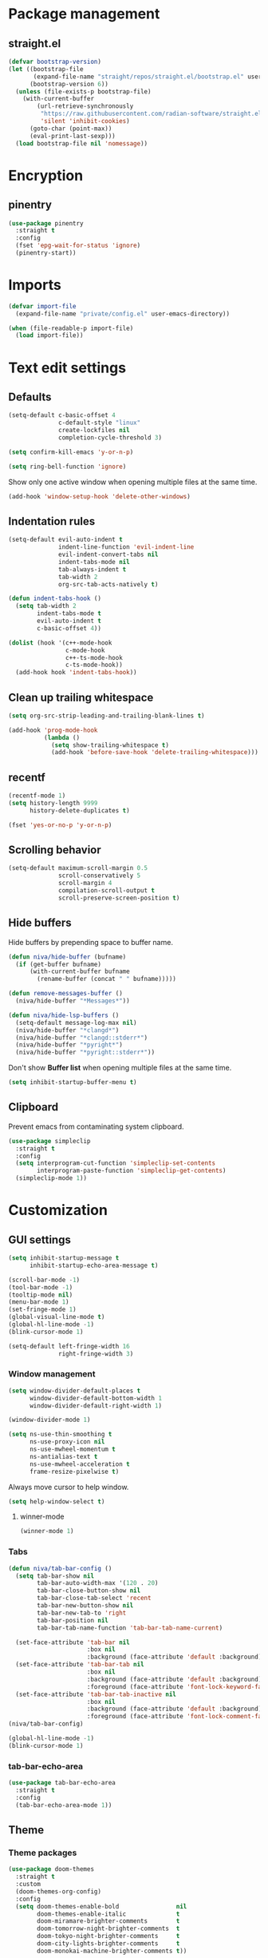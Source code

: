 #+PROPERTY: header-args
#+OPTIONS: toc:2
#+STARTUP: overview

* Package management
** straight.el
#+begin_src emacs-lisp
  (defvar bootstrap-version)
  (let ((bootstrap-file
         (expand-file-name "straight/repos/straight.el/bootstrap.el" user-emacs-directory))
        (bootstrap-version 6))
    (unless (file-exists-p bootstrap-file)
      (with-current-buffer
          (url-retrieve-synchronously
           "https://raw.githubusercontent.com/radian-software/straight.el/develop/install.el"
           'silent 'inhibit-cookies)
        (goto-char (point-max))
        (eval-print-last-sexp)))
    (load bootstrap-file nil 'nomessage))
#+end_src

* Encryption
** pinentry
#+begin_src emacs-lisp
  (use-package pinentry
    :straight t
    :config
    (fset 'epg-wait-for-status 'ignore)
    (pinentry-start))
#+end_src

* Imports
#+begin_src emacs-lisp
  (defvar import-file
    (expand-file-name "private/config.el" user-emacs-directory))

  (when (file-readable-p import-file)
    (load import-file))
#+end_src

* Text edit settings
** Defaults
#+begin_src emacs-lisp
  (setq-default c-basic-offset 4
                c-default-style "linux"
                create-lockfiles nil
                completion-cycle-threshold 3)
#+end_src

#+begin_src emacs-lisp
  (setq confirm-kill-emacs 'y-or-n-p)
#+end_src

#+begin_src emacs-lisp
  (setq ring-bell-function 'ignore)
#+end_src

Show only one active window when opening multiple files at the same time.
#+begin_src emacs-lisp
  (add-hook 'window-setup-hook 'delete-other-windows)
#+end_src

** Indentation rules

#+begin_src emacs-lisp
  (setq-default evil-auto-indent t
                indent-line-function 'evil-indent-line
                evil-indent-convert-tabs nil
                indent-tabs-mode nil
                tab-always-indent t
                tab-width 2
                org-src-tab-acts-natively t)

  (defun indent-tabs-hook ()
    (setq tab-width 2
          indent-tabs-mode t
          evil-auto-indent t
          c-basic-offset 4))

  (dolist (hook '(c++-mode-hook
                  c-mode-hook
                  c++-ts-mode-hook
                  c-ts-mode-hook))
    (add-hook hook 'indent-tabs-hook))
#+end_src

** Clean up trailing whitespace
#+begin_src emacs-lisp
  (setq org-src-strip-leading-and-trailing-blank-lines t)

  (add-hook 'prog-mode-hook
            (lambda ()
              (setq show-trailing-whitespace t)
              (add-hook 'before-save-hook 'delete-trailing-whitespace)))
#+end_src

** recentf
#+begin_src emacs-lisp
  (recentf-mode 1)
  (setq history-length 9999
        history-delete-duplicates t)
#+end_src

#+begin_src emacs-lisp
  (fset 'yes-or-no-p 'y-or-n-p)
#+end_src

** Scrolling behavior
#+begin_src emacs-lisp
  (setq-default maximum-scroll-margin 0.5
                scroll-conservatively 5
                scroll-margin 4
                compilation-scroll-output t
                scroll-preserve-screen-position t)
#+end_src

** Hide buffers

Hide buffers by prepending space to buffer name.
#+begin_src emacs-lisp
  (defun niva/hide-buffer (bufname)
    (if (get-buffer bufname)
        (with-current-buffer bufname
          (rename-buffer (concat " " bufname)))))
#+end_src

#+begin_src emacs-lisp
  (defun remove-messages-buffer ()
    (niva/hide-buffer "*Messages*"))
#+end_src

#+begin_src emacs-lisp
  (defun niva/hide-lsp-buffers ()
    (setq-default message-log-max nil)
    (niva/hide-buffer "*clangd*")
    (niva/hide-buffer "*clangd::stderr*")
    (niva/hide-buffer "*pyright*")
    (niva/hide-buffer "*pyright::stderr*"))
#+end_src

Don't show *Buffer list* when opening multiple files at the same time.
#+begin_src emacs-lisp
  (setq inhibit-startup-buffer-menu t)
#+end_src

** Clipboard
Prevent emacs from contaminating system clipboard.
#+begin_src emacs-lisp
  (use-package simpleclip
    :straight t
    :config
    (setq interprogram-cut-function 'simpleclip-set-contents
          interprogram-paste-function 'simpleclip-get-contents)
    (simpleclip-mode 1))
#+end_src

* Customization
** GUI settings
#+begin_src emacs-lisp
  (setq inhibit-startup-message t
        inhibit-startup-echo-area-message t)

  (scroll-bar-mode -1)
  (tool-bar-mode -1)
  (tooltip-mode nil)
  (menu-bar-mode 1)
  (set-fringe-mode 1)
  (global-visual-line-mode t)
  (global-hl-line-mode -1)
  (blink-cursor-mode 1)

  (setq-default left-fringe-width 16
                right-fringe-width 3)
#+end_src

*** Window management
#+begin_src emacs-lisp
  (setq window-divider-default-places t
        window-divider-default-bottom-width 1
        window-divider-default-right-width 1)

  (window-divider-mode 1)

  (setq ns-use-thin-smoothing t
        ns-use-proxy-icon nil
        ns-use-mwheel-momentum t
        ns-antialias-text t
        ns-use-mwheel-acceleration t
        frame-resize-pixelwise t)
#+end_src

Always move cursor to help window.
#+begin_src emacs-lisp
  (setq help-window-select t)
#+end_src

**** winner-mode
#+begin_src emacs-lisp
  (winner-mode 1)
#+end_src

*** Tabs
#+begin_src emacs-lisp
  (defun niva/tab-bar-config ()
    (setq tab-bar-show nil
          tab-bar-auto-width-max '(120 . 20)
          tab-bar-close-button-show nil
          tab-bar-close-tab-select 'recent
          tab-bar-new-button-show nil
          tab-bar-new-tab-to 'right
          tab-bar-position nil
          tab-bar-tab-name-function 'tab-bar-tab-name-current)

    (set-face-attribute 'tab-bar nil
                        :box nil
                        :background (face-attribute 'default :background))
    (set-face-attribute 'tab-bar-tab nil
                        :box nil
                        :background (face-attribute 'default :background)
                        :foreground (face-attribute 'font-lock-keyword-face :foreground))
    (set-face-attribute 'tab-bar-tab-inactive nil
                        :box nil
                        :background (face-attribute 'default :background)
                        :foreground (face-attribute 'font-lock-comment-face :foreground)))
  (niva/tab-bar-config)

  (global-hl-line-mode -1)
  (blink-cursor-mode 1)
#+end_src

*** tab-bar-echo-area
#+begin_src emacs-lisp
  (use-package tab-bar-echo-area
    :straight t
    :config
    (tab-bar-echo-area-mode 1))
#+end_src

** Theme
*** Theme packages
#+begin_src emacs-lisp
  (use-package doom-themes
    :straight t
    :custom
    (doom-themes-org-config)
    :config
    (setq doom-themes-enable-bold                nil
          doom-themes-enable-italic              t
          doom-miramare-brighter-comments        t
          doom-tomorrow-night-brighter-comments  t
          doom-tokyo-night-brighter-comments     t
          doom-city-lights-brighter-comments     t
          doom-monokai-machine-brighter-comments t))

  (use-package ample-theme     :straight t)
  (use-package cyberpunk-theme :straight t)
  (use-package stimmung-themes :straight t)
#+end_src

*** Modus
#+begin_src emacs-lisp
  (setq modus-themes-bold-constructs nil
        modus-themes-hl-line (quote (accented))
        modus-themes-org-blocks nil
        modus-themes-region '(bg-only)
        modus-themes-tabs-accented t)

  (setq modus-themes-common-palette-overrides
        '((fringe unspecified)
          (border-mode-line-active unspecified)
          (border-mode-line-inactive unspecified)))

  (setq modus-themes-completions '((matches . (background minimal))
                                   (selection . (background minimal))
                                   (popup . (background minimal))))
#+end_src

*** Kaolin
#+begin_src emacs-lisp
  (use-package kaolin-themes
    :straight t
    :config
    (setq kaolin-themes-bold nil
          kaolin-themes-comments-style 'contrast
          kaolin-themes-italic t
          kaolin-themes-underline t
          kaolin-themes-modeline-border nil))
#+end_src
*** Solaire
#+begin_src emacs-lisp
  (use-package solaire-mode
    :straight t
    :config
    (solaire-global-mode +1)
    (solaire-mode-reset))
  (add-hook 'eshell-mode-hook (lambda () (solaire-mode t) (solaire-mode-reset)))
  (add-hook 'gptel-mode-hook (lambda () (solaire-mode t) (solaire-mode-reset)))
  (add-hook 'read-only-mode-hook (lambda () (solaire-mode t) (solaire-mode-reset)))
#+end_src
*** Load theme
#+begin_src emacs-lisp
  (setq custom-safe-themes t)
  (load-theme 'kaolin-blossom t)
  (set-face-attribute 'internal-border nil :background 'unspecified)
  (set-face-attribute 'link nil :foreground 'unspecified)
#+end_src

** Compilaton mode
#+begin_src emacs-lisp
  (use-package xterm-color :straight t)
  (setq compilation-environment '("TERM=xterm-256color"))
  (defun niva/advice-compilation-filter (f proc string)
    (funcall f proc (xterm-color-filter string)))
  (advice-add 'compilation-filter :around #'niva/advice-compilation-filter)
#+end_src

** Mode line
*** Mode line format
#+begin_src emacs-lisp
  (defun is-vc-file ()
    (let ((backend (vc-backend (buffer-file-name))))
      (if backend
          t
        nil)))

  (defun niva/git-state-symbol ()
    (pcase (vc-git-state (buffer-file-name))
      ('ignored ".")
      ('unregistered ".")
      ('removed "-")
      ('edited "*")
      ('added "+")
      ('conflict "‼")
      (_ "")))

  (defvar-local niva--git-mode-line "")
  (make-variable-buffer-local 'niva--git-mode-line)
  (defun niva/update-git-branch-name ()
    (interactive)
    (if vc-mode
        (setq niva--git-mode-line (format " |  %s" (substring vc-mode 5)))
      (setq niva--git-mode-line "")))

  (setq my-git-branch-name-timer (run-with-timer 0 5 'niva/update-git-branch-name))

  (defun niva/git-repository-name ()
    (let ((repository-name (vc-git-repository-url buffer-file-name)))
      (s-replace ".git" "" (s-replace "git@github.com:" "" repository-name))))

  (defun niva/bottom-right-window-p ()
    (let* ((frame (selected-frame))
           (frame-width (frame-width frame))
           (frame-height (frame-height frame)))
      (eq (selected-window)
          (window-at (- frame-width 3) (- frame-height 3)))))

  (defun niva/format-right-mode-line ()
    (propertize
     (format "%s %s %s %s "
             niva--irc-notification
             (if (= niva-elfeed-unread-count 0) ""
               (format "  %-2d" niva-elfeed-unread-count))
             (format-time-string "%R") " ")
     'face 'font-lock-string-face))

  (setq-default mode-line-format
                `((:eval (if (and buffer-file-name (buffer-modified-p)) "*%b" " %b"))
                  (:eval (if vc-mode niva--git-mode-line))
                  " | %l:%c"
                  (:eval (propertize " " 'display (list 'space :align-to (- (window-total-width) (length (niva/format-right-mode-line))))))
                  (:eval (if (niva/bottom-right-window-p) (niva/format-right-mode-line)))))
#+end_src


#+begin_src emacs-lisp
  (setq inhibit-compacting-font-caches t)
#+end_src

** Font
*** Remove font weight
#+begin_src emacs-lisp
  (defun niva/remove-font-weight ()
    (interactive)
    (custom-set-faces
     '(default                           ((t (:background unspecified))))
     '(compilation-error                 ((t (:weight     unspecified))))
     '(bold                              ((t (:weight     unspecified))))
     '(outline-1                         ((t (:weight     unspecified))))
     '(outline-2                         ((t (:weight     unspecified))))
     '(outline-3                         ((t (:weight     unspecified))))
     '(font-lock-comment-face            ((t (:weight     unspecified))))
     '(error nil                         ((t (:weight     unspecified)))))

    (set-face-attribute 'bold               nil :weight 'unspecified)
    (set-face-attribute 'buffer-menu-buffer nil :weight 'unspecified)
    (set-face-attribute 'help-key-binding   nil :weight 'unspecified :family 'unspecified :box 'unspecified :inherit 'default)
    (set-face-attribute 'tooltip            nil :inherit 'default))
  (niva/remove-font-weight)
#+end_src

*** Enable chinese characters

#+begin_src emacs-lisp
  ;; (use-package cnfonts
  ;;   :straight t
  ;;   :config
  ;;   (setq cnfonts-use-face-font-rescale t
  ;;         cnfonts-default-fontsize 16)
  ;;   (cnfonts-mode 1))
#+end_src

** Ligatures
#+begin_src emacs-lisp
  (use-package ligature
    :straight t
    :config
    (global-ligature-mode t)
    (ligature-set-ligatures 'prog-mode '("==" "!=" "<-" "<--" "->" "-->")))
#+end_src

* Controls
** Evil mode
*** evil-mode
#+begin_src emacs-lisp
  (use-package evil
    :straight t
    :init
    (setq evil-want-integration t
          evil-want-keybinding nil
          evil-vsplit-window-right t
          evil-split-window-below t
          evil-want-C-u-scroll t
          evil-undo-system 'undo-redo
          evil-scroll-count 8)
    (evil-mode))

  (with-eval-after-load 'evil-maps
    (define-key evil-motion-state-map (kbd "RET") nil))
#+end_src

*** general
#+begin_src emacs-lisp
  (use-package general
    :straight t
    :config (general-evil-setup t))
#+end_src

*** Evil collection
#+begin_src emacs-lisp
  (use-package evil-collection
    :after evil
    :straight t
    :config
    (evil-collection-init))
#+end_src

*** savehist
#+begin_src emacs-lisp
  (use-package savehist
    :straight t
    :init
    (savehist-mode))
#+end_src

** Window management
*** transpose-frame
#+begin_src emacs-lisp
  (use-package transpose-frame :straight t)
#+end_src
** Keybindings

#+begin_src emacs-lisp
  (use-package bind-key
    :straight t)
#+end_src

#+begin_src emacs-lisp
  (setq mac-escape-modifier nil
        mac-option-modifier nil
        mac-right-command-modifier 'meta
        mac-pass-command-to-system t)
#+end_src

#+begin_src emacs-lisp
  (global-set-key (kbd "C-j") nil)
  (global-set-key (kbd "C-k") nil)
#+end_src

#+begin_src emacs-lisp
  (global-set-key                   (kbd "€")       (kbd "$"))
  (global-set-key                   (kbd "<f13>")   'evil-invert-char)
  (define-key evil-insert-state-map (kbd "C-c C-e") 'comment-line)
  (define-key evil-visual-state-map (kbd "C-c C-e") 'comment-line)

  (define-key evil-normal-state-map (kbd "U")       'evil-redo)

  (define-key evil-normal-state-map (kbd "C-a C-x") 'kill-this-buffer)
  (define-key help-mode-map         (kbd "C-a C-x") 'evil-delete-buffer)
  (define-key evil-normal-state-map (kbd "C-w C-x") 'delete-window)
  (define-key evil-normal-state-map (kbd "s-e")     'eshell)
  (define-key evil-normal-state-map (kbd "M-e")     'eshell)
  (define-key evil-normal-state-map (kbd "B V")     'org-babel-mark-block)
  (define-key evil-normal-state-map (kbd "SPC e b") 'org-babel-execute-src-block-maybe)

  (define-key evil-normal-state-map (kbd "C-b n")   'evil-next-buffer)
  (define-key evil-normal-state-map (kbd "C-b p")   'evil-previous-buffer)
  (define-key evil-normal-state-map (kbd "C-b C-b") 'evil-switch-to-windows-last-buffer)
#+end_src

#+begin_src emacs-lisp
  (define-key evil-normal-state-map (kbd "C-w n")     'tab-next)
  (define-key evil-normal-state-map (kbd "C-w c")     'tab-new)
  (define-key evil-normal-state-map (kbd "C-<tab>")   'tab-next)
  (define-key evil-normal-state-map (kbd "C-S-<tab>") 'tab-previous)
#+end_src


#+begin_src emacs-lisp
  (global-set-key (kbd "s-q")        'save-buffers-kill-terminal)
  (global-set-key (kbd "s-<return>") 'toggle-frame-fullscreen)
  (global-set-key (kbd "s-t")        'tab-new)
  (global-set-key (kbd "s-w")        'tab-close)
  (global-set-key (kbd "s-z")        nil)
#+end_src

*** Window management
#+begin_src emacs-lisp
  (define-key evil-normal-state-map (kbd "C-w -")   'evil-window-split)
  (define-key evil-normal-state-map (kbd "C-w |")   'evil-window-vsplit)
  (define-key evil-normal-state-map (kbd "C-w _")   'evil-window-vsplit)
  (define-key evil-normal-state-map (kbd "C-w S--") 'evil-window-vsplit)
  (define-key evil-normal-state-map (kbd "C-w SPC") 'transpose-frame)

  (define-key evil-normal-state-map (kbd "C-w H") 'buf-move-left)
  (define-key evil-normal-state-map (kbd "C-w J") 'buf-move-down)
  (define-key evil-normal-state-map (kbd "C-w K") 'buf-move-up)
  (define-key evil-normal-state-map (kbd "C-w L") 'buf-move-right)

  (define-key evil-normal-state-map (kbd "M-<") 'ns-next-frame)
  (define-key evil-normal-state-map (kbd "M->") 'ns-prev-frame)
  (define-key evil-normal-state-map (kbd "s-<") 'ns-next-frame)
  (define-key evil-normal-state-map (kbd "s->") 'ns-prev-frame)
#+end_src

**** Move to next frame if windmove fails

#+begin_src emacs-lisp
  (define-key evil-normal-state-map (kbd "C-w h") (lambda() (interactive)
                                                    (condition-case nil
                                                        (windmove-left)
                                                      (error (ns-next-frame)))))

  (define-key evil-normal-state-map (kbd "C-w l") (lambda() (interactive)
                                                    (condition-case nil
                                                        (windmove-right)
                                                      (error (ns-prev-frame)))))
#+end_src
** which-key

#+begin_src emacs-lisp
  (use-package which-key
    :straight t
    :config
    (setq which-key-popup-type 'minibuffer)
    (which-key-mode))

  (nvmap :keymaps 'override :prefix "SPC"
    "SPC"   '(execute-extended-command       :which-key "M-x")
    "B"     '(project-switch-to-buffer       :which-key "Switch buffer")
    "b"     '(ido-switch-buffer              :which-key "Switch buffer")
    "c C"   '(recompile                      :which-key "Recompile")
    "c a"   '(eglot-code-actions             :which-key "eglot-code-actions")
    "c c"   '(projectile-compile-project     :which-key "Compile project")
    "c t"   '(projectile-test-project        :which-key "Test project")
    "p d"   '(projectile-dired               :which-key "projectile-dired")
    "d d"   '(dired                          :which-key "dired")
    "d l"   '(devdocs-lookup                 :which-key "devdocs-lookup")
    "d u"   '(magit-diff-unstaged            :which-key "magit-diff-unstaged")
    "e r"   '(eval-region                    :which-key "eval-region")
    "e i"   '(eglot-inlay-hints-mode         :which-key "eglot-inlay-hints-mode")
    "h p"   '(projectile-find-other-file     :which-key "projectile-find-other-file")
    "m *"   '(org-ctrl-c-star                :which-key "Org-ctrl-c-star")
    "m +"   '(org-ctrl-c-minus               :which-key "Org-ctrl-c-minus")
    "m ."   '(counsel-org-goto               :which-key "Counsel org goto")
    "m B"   '(org-babel-tangle               :which-key "Org babel tangle")
    "m I"   '(org-toggle-inline-images       :which-key "Org toggle inline imager")
    "m T"   '(org-todo-list                  :which-key "Org todo list")
    "m e"   '(org-export-dispatch            :which-key "Org export dispatch")
    "m f"   '(org-footnote-new               :which-key "Org footnote new")
    "m h"   '(org-toggle-heading             :which-key "Org toggle heading")
    "m i"   '(org-toggle-item                :which-key "Org toggle item")
    "m n"   '(org-store-link                 :which-key "Org store link")
    "m o"   '(org-set-property               :which-key "Org set property")
    "m t"   '(org-todo                       :which-key "Org todo")
    "m x"   '(org-toggle-checkbox            :which-key "Org toggle checkbox")
    "n c"   '(org-roam-dailies-capture-today :which-key "Capture today's daily note")
    "n N"   '(org-roam-dailies-find-today    :which-key "Open today's daily note")
    "n n"   '(org-roam-node-find             :which-key "Find Org-roam node")
    "n i"   '(org-roam-node-insert           :which-key "Insert Org-roam node")
    "n u"   '(org-roam-ui-open               :which-key "Open Org-roam UI")
    "o a"   '(org-agenda                     :which-key "Org agenda")
    "o h"   '(consult-org-heading            :which-key "consult-org-heading")
    "p e"   '(projectile-recentf             :which-key "projectile-recentf")
    "r o"   '(read-only-mode                 :which-key "read-only-mode")
    "s h"   '(git-gutter:stage-hunk          :which-key "git-gutter:stage-hunk")
    "t t"   '(toggle-truncate-lines          :which-key "Toggle truncate lines")
    "w U"   '(winner-redo                    :which-key "winner-redo")
    "w u"   '(winner-undo                    :which-key "winner-undo")

    "elf"   '(elfeed                         :which-key "elfeed")
    "eww"   '(eww                            :which-key "eww")
    "gpt"   '(gptel                          :which-key "gptel")
    "rec"   '(recentf-open                   :which-key "devdocs-lookup")
    "rip"   '(consult-ripgrep                :which-key "consult-ripgrep")
    "cir"   '(circe                          :which-key "circe")
    "ir"    '(niva/switch-irc-buffers        :which-key "niva/switch-irc-buffers")
    "scr"   '(scratch-buffer                 :which-key "scratch-buffer")

    "time"  '((lambda () (interactive) (message (format-time-string "%H:%M | %a %d %b | v%W")))       :which-key "Display current time")
    "conf"  '((lambda () (interactive) (find-file "~/.config/emacs/config.org"))                      :which-key "Open config.org")
    "vconf" '((lambda () (interactive) (split-window-right) (find-file "~/.config/emacs/config.org")) :which-key "Open config.org")
    "sconf" '((lambda () (interactive) (split-window-below) (find-file "~/.config/emacs/config.org")) :which-key "Open config.org"))
#+end_src

** m-x

#+begin_src emacs-lisp
  (use-package smex
    :straight t)
  (smex-initialize)
#+end_src

** Vertico
#+begin_src emacs-lisp
  (use-package vertico
    :straight t
    :config
    (setq vertico-count 10
          vertico-resize t)
    :custom (vertico-cycle t))

  (use-package vertico-multiform
    :straight nil
    :load-path "straight/repos/vertico/extensions"
    :after vertico
    :config
    (setq vertico-sort-function #'vertico-sort-history-alpha
          vertico-multiform-commands
          '((consult-theme (vertico-sort-function . vertico-sort-alpha))
            (consult-grep (vertico-count . 20))
            (consult-ripgrep (vertico-posframe-poshandler . posframe-poshandler-frame-bottom-center) (vertico-count . 20))))

    (vertico-mode)
    (vertico-multiform-mode))

  (use-package vertico-mouse
    :straight nil
    :load-path "straight/repos/vertico/extensions"
    :after vertico
    :hook
    (vertico-mode . vertico-mouse-mode))
#+end_src

** Consult
#+begin_src emacs-lisp
  (use-package consult
    :straight t
    :config
    (consult-customize
     consult-theme
     :preview-key '("M-." "C-SPC"
                    :debounce 0.2 any))
    (setq consult-ripgrep-args "rg \
              --null \
              --line-buffered \
              --color=never \
              --max-columns=1000 \
              --path-separator / \
              --smart-case \
              --no-heading \
              --with-filename \
              --line-number \
              --hidden \
              --follow \
              --glob \"!.git/*\" ."))
#+end_src

** Marginalia
#+begin_src emacs-lisp
  (use-package marginalia
    :straight t
    :init
    (marginalia-mode))
#+end_src

** Yasnippet
#+begin_src emacs-lisp
  (use-package yasnippet
    :straight   t
    :commands (yas-recompile-all yas-reload-all yas-minor-mode)

    :hook
    (c++-ts-mode . yas-minor-mode)
    (c++-mode . yas-minor-mode)
    (c-mode . yas-minor-mode)
    (c-ts-mode . yas-minor-mode)
    :config
    (setq yas-snippet-dirs
          `(,(concat user-emacs-directory (file-name-as-directory "snippets")))))

  (use-package yasnippet-snippets
    :straight t
    :after yasnippet)
#+end_src
** Corfu
#+begin_src emacs-lisp
  (use-package corfu
    :straight (corfu :repo "minad/corfu" :branch "main" :files (:defaults "extensions/*.el"))
    :custom
    (corfu-cycle t)
    (corfu-auto t)
    (corfu-quit-no-match 'separator)
    (corfu-preselect 'valid)

    (corfu-echo-documentation t)
    (corfu-auto-delay 0.2)
    (corfu-auto-prefix 1)

    :hook ((prog-mode . corfu-mode))
    :init
    (corfu-popupinfo-mode t)

    :config
    (setq corfu-popupinfo-delay '(0.5 . 0.2)))

  (add-hook 'eshell-mode-hook (lambda () (setq-local corfu-auto nil) (corfu-mode)))
  (add-hook 'org-mode-hook (lambda () (corfu-mode)))

  (defun corfu-send-shell (&rest _)
    "Send completion candidate when inside comint/eshell."
    (cond
     ((and (derived-mode-p 'eshell-mode) (fboundp 'eshell-send-input))
      (eshell-send-input))
     ((and (derived-mode-p 'comint-mode)  (fboundp 'comint-send-input))
      (comint-send-input))))

  (use-package orderless
    :straight t
    :init
    (setq completion-styles '(orderless basic)
          completion-category-defaults nil
          completion-category-overrides '((file (styles . (partial-completion))))))

  (use-package cape
    :straight t
    :config
    (add-to-list 'completion-at-point-functions #'cape-dabbrev)
    (add-to-list 'completion-at-point-functions #'cape-file)
    (add-to-list 'completion-at-point-functions #'cape-elisp-block)
    (add-to-list 'completion-at-point-functions #'cape-keyword))
#+end_src

** buffer-move
#+begin_src emacs-lisp
  (use-package buffer-move
    :straight t)
#+end_src

** Hydra
#+begin_src emacs-lisp
  (use-package hydra
    :straight t
    :config
    (setq hydra-is-helpful nil)
    (defhydra hydra-win-resize (evil-normal-state-map "C-w")
      "Resize window"
      ("C-j" (lambda () (interactive) (evil-window-decrease-height 4)))
      ("C-k" (lambda () (interactive) (evil-window-increase-height 4)))
      ("C-h" (lambda () (interactive) (evil-window-decrease-width 8)))
      ("C-l" (lambda () (interactive) (evil-window-increase-width 8))))

    (defhydra hydra-flymake-error (evil-normal-state-map "SPC fm")
      "Flymake go to error"
      ("n"   flymake-goto-next-error)
      ("N" flymake-goto-prev-error)))
#+end_src

* File management
** Dired
#+begin_src emacs-lisp
  (use-package dired+
    :straight t
    :config
    (setq dired-hide-details-mode nil))
#+end_src
*** dired-preview
#+begin_src emacs-lisp
  (use-package dired-preview :straight t)
#+end_src

** Projectile
#+begin_src emacs-lisp
  (use-package projectile
    :straight t
    :init
    (setq projectile-enable-caching t)
    :bind
    (:map projectile-mode-map
          ("s-p" . projectile-command-map)
          ("C-c p" . projectile-command-map))
    :config
    (add-to-list 'projectile-globally-ignored-directories ".cache")
    (add-to-list 'projectile-globally-ignored-directories ".DS_Store")
    (add-to-list 'projectile-globally-ignored-directories ".vscode")
    (add-to-list 'projectile-globally-ignored-directories "BUILD")
    (projectile-mode +1)
    (setq projectile-globally-ignored-file-suffixes '(".elc" ".pyc" ".o" ".swp" ".so" ".a" ".d" ".ld")
          projectile-globally-ignored-files '("TAGS" "tags" ".DS_Store" ".cache")
          projectile-ignored-projects `("~/.pyenv/")
          projectile-mode-line-function #'(lambda () (format " [%s]" (projectile-project-name)))
          projectile-enable-caching t
          projectile-indexing-method 'native
          projectile-file-exists-remote-cache-expire nil)

    (define-key projectile-mode-map (kbd "C-c p") 'projectile-command-map)

    (projectile-register-project-type 'has-command-at-point '(".mbed")
                                      :compile "build-target" :src-dir "src/"))
#+end_src

** File-related keybindings
#+begin_src emacs-lisp
  (nvmap :states '(normal visual) :keymaps 'override :prefix "SPC"
    "."     '(lambda ()
               (interactive)
               (setq-local tmpdir default-directory)
               (cd "~")
               (call-interactively 'find-file)
               (cd tmpdir)
               :which-key "find ~/file")
    "f f"   '(find-file :which-key "Find file")
    "p f"   '(projectile-find-file :which-key "projectile-find-file")
    "p i"   '(projectile-invalidate-cache :which-key "projectile-invalidate-cache")
    "p p"   '(projectile-switch-project :which-key "projectile-switch-project")
    "f r"   '(counsel-recentf :which-key "Recent files")
    "f s"   '(save-buffer :which-key "Save file")
    "f u"   '(sudo-edit-find-file :which-key "Sudo find file")
    "f y"   '(dt/show-and-copy-buffer-path :which-key "Yank file path")
    "f C"   '(copy-file :which-key "Copy file")
    "f D"   '(delete-file :which-key "Delete file")
    "f R"   '(rename-file :which-key "Rename file")
    "f S"   '(write-file :which-key "Save file as...")
    "f U"   '(sudo-edit :which-key "Sudo edit file"))
#+end_src

** Emacs system-files
*** Backup files
#+begin_src emacs-lisp
  (setq backup-directory-alist `(("." . "/tmp/backups/")))
  (make-directory "/tmp/auto-saves/" t)
#+end_src

*** Auto-save files
#+begin_src emacs-lisp
  (setq auto-save-list-file-prefix "/tmp/auto-saves/sessions/"
        auto-save-file-name-transforms `((".*" ,"/tmp/auto-saves/" t)))

  (add-hook 'kill-emacs-hook
            (lambda ()
              (dolist (file (directory-files temporary-file-directory t "\\`auto-save-file-name-p\\'"))
                (delete-file file))))
#+end_src

*** Lock files
#+begin_src emacs-lisp
  (setq create-lockfiles nil)
#+end_src

** Other
#+begin_src emacs-lisp
  (global-auto-revert-mode t)
  (setq vc-follow-symlinks t)
#+end_src

* Performance
** Native compilation
#+begin_src emacs-lisp
  (setq warning-minimum-level :error)
#+end_src
** GCMH
#+begin_src emacs-lisp
  (use-package gcmh
    :straight t
    :demand
    :custom
    (gcmh-idle-delay 100)
    (gcmh-high-cons-threshold 104857600)
    :config
    (gcmh-mode +1))
#+end_src

#+begin_src emacs-lisp
  (defun niva/garbage-collect ()
    (interactive)
    (message (cl-loop for (type size used free) in (garbage-collect)
                      for used = (* used size)
                      for free = (* (or free 0) size)
                      for total = (file-size-human-readable (+ used free))
                      for used = (file-size-human-readable used)
                      for free = (file-size-human-readable free)
                      concat (format "%s: %s + %s = %s\n" type used free total))))
#+end_src
** Profiling
#+begin_src emacs-lisp
  (use-package esup
    :straight t)
#+end_src

** Byte-compile config on save
#+begin_src emacs-lisp
  (defun niva/compile-config ()
    (interactive)
    (when (and (buffer-file-name)
               (string= (file-name-nondirectory (buffer-file-name)) "config.org"))
      (org-babel-tangle-file
       (expand-file-name "config.org" user-emacs-directory)
       (expand-file-name "config.el" user-emacs-directory) "emacs-lisp")

      (byte-compile-file (expand-file-name "config.el" user-emacs-directory))))

  (add-hook 'after-save-hook 'niva/compile-config)
#+end_src
* Development
** Elisp

#+begin_src emacs-lisp
  (defun niva/format-all-elisp-code-blocks ()
    (interactive)
    (setq-local indent-tabs-mode nil)
    (save-excursion
      (let ((message-log-max nil)
            (inhibit-message t)
            (inhibit-redisplay t))

        (org-element-map (org-element-parse-buffer) 'src-block
          (lambda (src-block)
            (when (string= "emacs-lisp" (org-element-property :language src-block))
              (let* ((begin (org-element-property :begin src-block))
                     (end (org-element-property :end src-block)))
                (indent-region begin end nil)
                (untabify begin end)
                (replace-regexp-in-region "\n\n*#\\+end_src" "\n#+end_src" begin end)
                (replace-regexp-in-region "#\\+begin_src emacs-lisp\n\n*" "#+begin_src emacs-lisp\n" begin end)
                (replace-regexp-in-region "\n *#\\+end_src"   "\n#+end_src" begin end)
                (replace-regexp-in-region "\n *#\\+begin_src" "\n#+begin_src" begin end)))))))
    (font-lock-fontify-block))
  (add-hook 'before-save-hook 'niva/format-all-elisp-code-blocks)
#+end_src

#+begin_src emacs-lisp
  (setq cc-other-file-alist '(("\\.cc\\'" (".hh" ".h"))
                              ("\\.hh\\'" (".cc" ".C" ".CC" ".cxx" ".cpp" ".c++"))
                              ("\\.c\\'" (".h"))
                              ("\\.m\\'" (".h"))
                              ("\\.h\\'" (".c" ".cc" ".C" ".CC" ".cxx" ".cpp" ".c++" ".m"))
                              ("\\.C\\'" (".H" ".hh" ".h"))
                              ("\\.H\\'" (".C" ".CC"))
                              ("\\.CC\\'" (".HH" ".H" ".hh" ".h"))
                              ("\\.HH\\'" (".CC"))
                              ("\\.c\\+\\+\\'" (".h++" ".hh" ".h"))
                              ("\\.h\\+\\+\\'" (".c++"))
                              ("\\.cpp\\'" (".hpp" ".hh" ".h"))
                              ("\\.tpp\\'" (".hpp" ".hh" ".h"))
                              ("\\.hpp\\'" (".cpp" ".tpp"))
                              ("\\.cxx\\'" (".hxx" ".hh" ".h"))
                              ("\\.hxx\\'" (".cxx"))))
#+end_src
** Python

#+begin_src emacs-lisp
  (use-package yapfify
    :straight t
    :hook ((python-mode python-ts-mode) . yapf-mode)
    :config
    (defun python-save-hooks ()
      (add-hook 'before-save-hook #'yapfify-buffer))

    (add-hook 'python-mode-hook      #'python-save-hooks)
    (add-hook 'python-ts-mode-hook   #'python-save-hooks))
#+end_src
** Language server
*** Eglot
#+begin_src emacs-lisp
  (use-package eglot
    :straight t
    :config
    (add-to-list 'eglot-server-programs '((python-mode python-ts-mode) . ("pyright-langserver" "--stdio")))
    (add-to-list 'eglot-server-programs '((c-mode c++-mode c++-ts-mode) . ("clangd"
                                                                           "--query-driver=/Applications/ARM/**/*"
                                                                           "--clang-tidy"
                                                                           "--completion-style=detailed"
                                                                           "--pch-storage=memory"
                                                                           "--header-insertion=never"
                                                                           "-background-index-priority=background"
                                                                           "-j=8"
                                                                           "--log=error"
                                                                           "--function-arg-placeholders"))))

  (dolist (hook '(c-mode-hook c++-mode-hook c-ts-mode-hook c++-ts-mode-hook python-mode-hook python-ts-mode-hook))
    (add-hook hook 'eglot-ensure))

  (setq eldoc-idle-delay 0.25)
  (setq eldoc-echo-area-use-multiline-p t)
  (setq eglot-events-buffer-size 0)

  (set-face-attribute 'eglot-inlay-hint-face nil :height 0.8 :slant 'italic)

  (with-eval-after-load 'eglot
    (add-hook 'eglot-managed-mode-hook
              (lambda ()
                (setq eldoc-documentation-functions
                      (cons #'flymake-eldoc-function
                            (remove #'flymake-eldoc-function eldoc-documentation-functions)))
                (setq eldoc-documentation-strategy #'eldoc-documentation-compose))))
#+end_src

**** Format on save
#+begin_src emacs-lisp
  (defun eglot-c-save-hooks ()
    (add-hook 'before-save-hook #'eglot-format-buffer))

  (add-hook 'c-mode-hook      #'eglot-c-save-hooks)
  (add-hook 'c-ts-mode-hook   #'eglot-c-save-hooks)
  (add-hook 'c++-mode-hook    #'eglot-c-save-hooks)
  (add-hook 'c++-ts-mode-hook #'eglot-c-save-hooks)
#+end_src

**** Flymake

#+begin_src emacs-lisp
  (use-package flymake
    :straight t
    :config
    (setq flymake-start-on-save-buffer t
          flymake-no-changes-timeout 1
          flymake-fringe-indicator-position 'right-fringe
          flymake-mode-line-lighter ""))
#+end_src
** Tree-sitter
*** treesit
#+begin_src emacs-lisp
  (use-package treesit
    :straight (:type built-in)
    :config
    (setq treesit-font-lock-level 2
          c-ts-mode-indent-offset 2
          treesit-language-source-alist '((bash         "https://github.com/tree-sitter/tree-sitter-bash")
                                          (c            "https://github.com/tree-sitter/tree-sitter-c")
                                          (cpp          "https://github.com/tree-sitter/tree-sitter-cpp")
                                          (cmake        "https://github.com/uyha/tree-sitter-cmake")
                                          (js           "https://github.com/tree-sitter/tree-sitter-javascript")
                                          (json         "https://github.com/tree-sitter/tree-sitter-json")
                                          (python       "https://github.com/tree-sitter/tree-sitter-python")
                                          (tsx          "https://github.com/tree-sitter/tree-sitter-typescript")
                                          (typescript   "https://github.com/tree-sitter/tree-sitter-typescript")
                                          (yaml         "https://github.com/ikatyang/tree-sitter-yaml")))

    (dolist (pair '(("\\.sh\\'"           . bash-ts-mode)
                    ("\\.c\\'"            . c-ts-mode)
                    ("\\.h\\'"            . c-ts-mode)
                    ("\\.cpp\\'"          . c++-ts-mode)
                    ("\\.hpp\\'"          . c++-ts-mode)
                    ("\\.tpp\\'"          . c++-ts-mode)
                    ("\\.java\\'"         . java-ts-mode)
                    ("\\.js\\'"           . js-ts-mode)
                    ("\\.json\\'"         . json-ts-mode)
                    ("\\.ts\\'"           . typescript-ts-mode)
                    ("\\.tsx\\'"          . tsx-ts-mode)
                    ("\\.css\\'"          . css-ts-mode)
                    ("\\.py\\'"           . python-ts-mode)
                    ("\\.yaml\\'"         . yaml-ts-mode)
                    ("\\.clangd\\'"       . yaml-ts-mode)
                    ("\\.yml\\'"          . yaml-ts-mode)
                    ("\\.clang-format\\'" . yaml-ts-mode)
                    ("\\.clang-tidy\\'"   . yaml-ts-mode)))
      (push pair auto-mode-alist)))
#+end_src

** Version control
*** Git gutter
**** git-gutter-fringe
#+begin_src emacs-lisp
  (use-package git-gutter-fringe
    :straight t
    :config
    (setq git-gutter:update-timer 1)

    (if (string-match-p "modus" (prin1-to-string custom-enabled-themes))
        (progn (set-face-attribute 'git-gutter-fr:added    nil :foreground (face-attribute 'modus-themes-fg-green-intense :foreground) :background 'unspecified)
               (set-face-attribute 'git-gutter-fr:modified nil :foreground (face-attribute 'modus-themes-fg-blue          :foreground) :background 'unspecified)
               (set-face-attribute 'git-gutter-fr:deleted  nil :foreground (face-attribute 'modus-themes-fg-red-intense   :foreground) :background 'unspecified))
#+end_src

***** Graphics
#+begin_src emacs-lisp
  (fringe-helper-define 'git-gutter-fr:added nil
    ".X.."
    "X..X"
    "..X."
    ".X.."
    "X..X"
    "..X."
    ".X.."
    "X..X"
    "..X."
    ".X.."
    "X..X"
    "..X."
    ".X.."
    "X..X"
    "..X."
    ".X.."
    "X..X"
    "..X."
    ".X.."
    "X..X"
    "..X."
    ".X.."
    "X..X"
    "..X."
    ".X..")

  (fringe-helper-define 'git-gutter-fr:deleted nil
    ".X.."
    "X..X"
    "..X."
    ".X.."
    "X..X"
    "..X."
    ".X.."
    "X..X"
    "..X."
    ".X.."
    "X..X"
    "..X."
    ".X.."
    "X..X"
    "..X."
    ".X.."
    "X..X"
    "..X."
    ".X.."
    "X..X"
    "..X."
    ".X.."
    "X..X"
    "..X."
    ".X..")

  (fringe-helper-define 'git-gutter-fr:modified nil
    ".X.."
    "X..X"
    "..X."
    ".X.."
    "X..X"
    "..X."
    ".X.."
    "X..X"
    "..X."
    ".X.."
    "X..X"
    "..X."
    ".X.."
    "X..X"
    "..X."
    ".X.."
    "X..X"
    "..X."
    ".X.."
    "X..X"
    "..X."
    ".X.."
    "X..X"
    "..X."
    ".X..")

  (global-git-gutter-mode 1)))
#+end_src

*** magit
#+begin_src emacs-lisp
  (use-package magit
    :straight t
    :config
    (setq ediff-split-window-function 'split-window-horizontally
          ediff-window-setup-function 'ediff-setup-windows-plain)

    (defun disable-y-or-n-p (orig-fun &rest args)
      (cl-letf (((symbol-function 'y-or-n-p) (lambda (prompt) t)))
        (apply orig-fun args)))

    (advice-add 'ediff-quit :around #'disable-y-or-n-p)

    (add-to-list 'magit-no-confirm 'discard))
#+end_src
** Documentation
*** devdocs
#+begin_src emacs-lisp
  (use-package devdocs
    :straight t
    :init
    (defvar lps/devdocs-alist
      '((python-mode-hook     . "python~3.11")
        (c-mode-hook          . "c")
        (c++-mode-hook        . "cpp")
        (org-mode-hook        . "elisp")
        (elisp-mode-hook      . "elisp")
        (emacs-lisp-mode-hook . "elisp")
        (sh-mode-hook         . "bash")))

    (setq devdocs-window-select t
          shr-max-image-proportion 0.4)

    (dolist (pair lps/devdocs-alist)
      (let ((hook (car pair))
            (doc (cdr pair)))
        (add-hook hook `(lambda () (setq-local devdocs-current-docs (list ,doc))))))

    (define-key evil-normal-state-map (kbd "SPC g d")
                (lambda ()
                  (interactive)
                  (devdocs-lookup nil (thing-at-point 'symbol t)))))
#+end_src

* Terminal
** eshell
#+begin_src emacs-lisp
  (use-package eshell
    :straight t
    :defines eshell-prompt-function
    :config
    (add-hook 'eshell-mode-hook
              (lambda ()
                (define-key eshell-hist-mode-map (kbd "C-c C-l") nil)
                (define-key eshell-hist-mode-map (kbd "M-s")     nil)
                (define-key eshell-mode-map      (kbd "C-a")     'eshell-bol)
                (define-key eshell-mode-map      (kbd "C-l")     'eshell/clear)
                (define-key eshell-mode-map      (kbd "C-r")     'eshell-isearch-backward)
                (define-key eshell-mode-map      (kbd "C-u")     'eshell-kill-input)))

    (setq eshell-ask-to-save-history 'always
          eshell-banner-message
          '(format "%s %s\n"
                   (propertize (format " %s " (string-trim (buffer-name)))
                               'face 'mode-line-highlight)
                   (propertize (current-time-string)
                               'face 'font-lock-keyword-face))
          eshell-cmpl-cycle-completions t
          eshell-cmpl-ignore-case t
          eshell-destroy-buffer-when-process-dies nil
          eshell-error-if-no-glob t
          eshell-glob-case-insensitive t
          eshell-hist-ignoredups t
          eshell-input-filter (lambda (input) (not (string-match-p "\\`\\s-+" input)))
          eshell-kill-processes-on-exit t
          eshell-scroll-to-bottom-on-input 'all
          eshell-scroll-to-bottom-on-output nil))
#+end_src

*** eshell-syntax-highlighting
#+begin_src emacs-lisp
  (use-package eshell-syntax-highlighting
    :straight t
    :hook (eshell-mode . eshell-syntax-highlighting-mode))
#+end_src

*** Kill buffer on quit
#+begin_src emacs-lisp
  (defun niva/term-handle-exit (&optional process-name msg)
    (kill-buffer (current-buffer)))

  (advice-add 'term-handle-exit :after 'niva/term-handle-exit)
#+end_src

*** Log coloring
#+begin_src emacs-lisp
  (defun niva/font-lock-comment-annotations ()
    (interactive)
    (font-lock-add-keywords
     nil
     '(("\\<\\(.*ERR.*\\)"     1 'compilation-error   t)
       ("\\<\\(.*INFO.*\\)"    1 'compilation-info    t)
       ("\\<\\(.*DEBUG.*\\)"   1 'compilation-info    t)
       ("\\<\\(.*WARN.*\\)"    1 'compilation-warning t)
       ("\\<\\(.*DEBUG: --- CMD: POLL(60) REPLY: ISTATR(49) ---.*\\)" 1 'completions-common-part t)
       ("\\<\\(.*DEBUG: --- CMD: OUT(68) REPLY: ACK(40) ---.*\\)"     1 'completions-common-part t))))

  (add-hook 'eshell-mode-hook 'font-lock-comment-annotations)
#+end_src

*** Alias
#+begin_src emacs-lisp
  (defalias 'ff    "for i in ${eshell-flatten-list $*} {find-file $i}")
  (defalias 'emacs "ff")
  (defalias 'fo    "find-file-other-window $1")
  (defalias 'ts    "ts '[%Y-%m-%d %H:%M:%S]'")
#+end_src

* Org
** olivetti
#+begin_src emacs-lisp
  (use-package olivetti
    :straight t
    :config
    (add-hook 'olivetti-mode-hook
              (lambda ()
                (setq olivetti-body-width 100
                      olivetti-minimum-body-width 100))))
#+end_src

** org
#+begin_src emacs-lisp
  (use-package org
    :straight t
    :config
    (setq org-hide-emphasis-markers t
          org-fontify-quote-and-verse-blocks t
          ;; org-startup-indented t
          org-return-follows-link t
          org-pretty-entities t
          org-ellipsis "…"))
#+end_src

** org-modern
#+begin_src disabled
  (use-package org-modern
    :straight t
    :after org
    :config

    (defun niva/setup-org-modern ()
      (set-face-background 'fringe (face-attribute 'default :background))

      (setq org-auto-align-tags nil
            org-tags-column 0
            org-catch-invisible-edits 'show-and-error
            org-special-ctrl-a/e t
            org-insert-heading-respect-content t
            org-hide-emphasis-markers t
            org-pretty-entities t
            org-modern-block-fringe 8
            org-ellipsis "…"
            org-modern-star '("*"))

      (org-modern-mode))

    (add-hook 'org-mode-hook #'niva/setup-org-modern))
#+end_src

#+begin_src disabled
  (setf (cdr (assoc 'file org-link-frame-setup)) 'find-file)

  ;; Custom faces for fancy org files
  (defface niva-org-level-1 '((t :inherit 'outline-1 :weight light :height 1.40)) nil :group nil)
  (defface niva-org-level-2 '((t :inherit 'outline-2 :weight light :height 1.20)) nil :group nil)
  (defface niva-org-level-3 '((t :inherit 'outline-3 :weight light :height 1.15)) nil :group nil)
  (defface niva-org-level-4 '((t :inherit 'outline-4 :weight light :height 1.13)) nil :group nil)
  (defface niva-org-level-5 '((t :inherit 'outline-5 :weight light :height 1.12)) nil :group nil)
  (defface niva-org-level-6 '((t :inherit 'outline-6 :weight light :height 1.1))  nil :group nil)
  (defface niva-org-level-7 '((t :inherit 'outline-7 :weight light :height 1.1))  nil :group nil)
  (defface niva-org-level-8 '((t :inherit 'outline-8 :weight light :height 1.1))  nil :group nil))

  (use-package org-superstar
    :straight t)

  (defun niva/org-remove-stars ()
    (font-lock-add-keywords
     nil
     '(("^\\*+ "
        (0
         (prog1 nil
           (put-text-property (match-beginning 0) (match-end 0)
                              'invisible t)))))))

  (defun niva/org-mode-setup ()
    (unless (string= (buffer-name) "config.org")
      (let ((variable-pitch-font "Helvetica")
            (variable-pitch-height 140)
            (fixed-pitch-font "Ubuntu Mono")
            (fixed-pitch-height 130)
            (org-hide-leading-stars t)
            (evil-auto-indent nil))

        ;; (niva/org-remove-stars)

        (setq-local org-level-faces '(niva-org-level-1
                                      niva-org-level-2
                                      niva-org-level-3
                                      niva-org-level-4
                                      niva-org-level-5
                                      niva-org-level-6
                                      niva-org-level-7
                                      niva-org-level-8))

        (set-face-attribute 'variable-pitch nil :family variable-pitch-font :height variable-pitch-height)
        (set-face-attribute 'fixed-pitch    nil :family fixed-pitch-font    :height fixed-pitch-height)

        (set-face-attribute 'org-block      nil :inherit 'fixed-pitch)
        (set-face-attribute 'org-table      nil :inherit 'fixed-pitch)
        (set-face-attribute 'org-code       nil :inherit 'fixed-pitch)
        (set-face-attribute 'org-block      nil :inherit 'fixed-pitch)

        (setq-local visual-fill-column-width 80
                    visual-fill-column-center-text t)
        ;; (olivetti-mode 1)
        ;; (org-indent-mode 1)
        (variable-pitch-mode 1)
        (visual-fill-column-mode)
        (auto-fill-mode 0)
        (visual-line-mode 1))))
#+end_src

Only use variable-pitch if explicitly called.

#+begin_src emacs-lisp
  (defun niva/variable-pitch-on ()
    (interactive)
    (set-face-attribute 'variable-pitch nil :font "CMU Serif 14" :height 1.4 :inherit 'default))
#+end_src

** org-tempo
#+begin_src emacs-lisp
  (require 'org-tempo)
  (add-to-list 'org-modules 'org-tempo)
  (dolist (pair '(("sh"   . "src sh")
                  ("el"   . "src emacs-lisp")
                  ("sc"   . "src scheme")
                  ("ts"   . "src typescript")
                  ("py"   . "src python")
                  ("go"   . "src go")
                  ("yaml" . "src yaml")
                  ("json" . "src json")
                  ("cpp"  . "src cpp")))
    (add-to-list 'org-structure-template-alist pair))
#+end_src


** org code blocks
#+begin_src emacs-lisp
  (defun narrow-to-region-indirect (start end)
    "Restrict editing in this buffer to the current region, indirectly."
    (interactive "r")
    (deactivate-mark)
    (let ((buf (clone-indirect-buffer nil nil)))
      (with-current-buffer buf
        (narrow-to-region start end))
      (switch-to-buffer buf)))
#+end_src

#+begin_src emacs-lisp
  ;; Disable < matching with (
  (modify-syntax-entry ?< ".")
  (modify-syntax-entry ?> ".")
#+end_src

** org-roam
#+begin_src emacs-lisp
  (use-package org-roam
    :straight t
    :config
    (when (fboundp 'niva/setup-org-roam)
      (niva/setup-org-roam))
    (org-roam-db-autosync-enable))

  (defun my/org-roam-open-link ()
    (interactive)
    (if (and (eq major-mode 'org-mode) (string-match-p org-link-any-re (thing-at-point 'line)))
        (call-interactively #'org-roam-node-find)
      (evil-ret)))

  (evil-define-key 'normal org-mode-map (kbd "RET") #'my/org-roam-open-link)
#+end_src

*** websocket

#+begin_src emacs-lisp
  (use-package websocket
    :straight t
    :after org-roam)
#+end_src

*** org-roam-ui
#+begin_src emacs-lisp
  (use-package org-roam-ui
    :straight t
    :after org-roam
    ;; :hook (after-init . org-roam-ui-mode)
    :config
    (setq org-roam-ui-sync-theme t
          org-roam-ui-follow t
          org-roam-ui-open-on-start nil
          org-roam-ui-update-on-save t))
#+end_src

*** logseq
#+begin_src emacs-lisp
  ;; (use-package org-roam-logseq
  ;;   :straight (:host github :repo "idanov/org-roam-logseq.el"))

  ;; (setq org-roam-dailies-directory "journals/"
  ;;       org-roam-file-exclude-regexp "\\.st[^/]*\\|logseq/.*$")

  ;; (setq org-roam-capture-templates '(("d" "default"
  ;;                                     plain
  ;;                                     "%?"
  ;;                                     :target (file+head "pages/${slug}.org" "#+title: ${title}\n")
  ;;                                     :unnarrowed t)))

  ;; (setq org-roam-dailies-capture-templates '(("d" "default"
  ;;                                             entry
  ;;                                             "* %?"
  ;;                                             :target (file+head "%<%Y_%m_%d>.org" "#+title: %<%Y-%m-%d>\n"))))
#+end_src

** visual-fill-column
#+begin_src emacs-lisp
  (use-package visual-fill-column
    :straight t)
#+end_src
* Web
** shr
#+begin_src emacs-lisp
  (use-package shr
    :straight t
    :config
    (setq shr-use-fonts nil
          shr-width 75)

    (defun niva/create-image-content (spec size content-type flags)
      (let ((data (if (consp spec)
                      (car spec)
                    spec)))
        (cond
         ((eq size 'original)
          (create-image data nil t :ascent 100 :format content-type))
         ((eq content-type 'image/svg+xml)
          (create-image data 'svg t :ascent 100))
         (t
          (ignore-errors
            (shr-rescale-image data content-type
                               (plist-get flags :width)
                               (plist-get flags :height)))))))

    (defun niva/handle-image-params (image alt start size)
      (let* ((image-pixel-cons (image-size image t))
             (image-pixel-width (car image-pixel-cons))
             (image-pixel-height (cdr image-pixel-cons))
             (image-scroll-rows (round (/ image-pixel-height (default-font-height)))))
        (when (and (> (current-column) 0) (> image-pixel-width 400))
          (insert "\n"))
        (insert-sliced-image image (or alt "*") nil image-scroll-rows 1)
        (put-text-property start (point) 'image-size size)
        (when (and shr-image-animate
                   (cond ((fboundp 'image-multi-frame-p)
                          (cdr (image-multi-frame-p image)))
                         ((fboundp 'image-animated-p)
                          (image-animated-p image))))
          (image-animate image nil 60))
        image))

    (defun niva/shr-put-image (spec alt &optional flags)
      (if (display-graphic-p)
          (let* ((size (cdr (assq 'size flags)))
                 (content-type (and (consp spec)
                                    (cadr spec)))
                 (start (point))
                 (image (niva/create-image-content spec size content-type flags)))
            (if image
                (niva/handle-image-params image alt start size)))
        (insert (or alt ""))))


    (defun niva/shr-remove-underline-from-images (dom &optional url)
      (let ((start (point)))
        (shr-tag-img dom url)
        (put-text-property start (point) 'face '(:underline nil))))

    (setq shr-external-rendering-functions '((img . niva/shr-remove-underline-from-images))
          shr-put-image-function #'niva/shr-put-image))

  (setq image-transform-fit-width 500)
#+end_src

** eww

#+begin_src emacs-lisp
  (setq-default browse-url-browser-function 'eww-browse-url
                shr-use-fonts nil
                shr-use-colors t
                eww-search-prefix "https://html.duckduckgo.com/html?q=")

  (dolist (face '(shr-h1
                  shr-text
                  shr-code
                  variable-pitch-text
                  gnus-header
                  info-title-1
                  info-title-2
                  info-title-3
                  info-title-4
                  help-for-help-header
                  ;; variable-pitch
                  ;; variable-pitch-text
                  read-multiple-choice-face
                  help-key-binding
                  ;; fixed-pitch
                  ;; fixed-pitch-serif
                  info-menu-header))
    (ignore-errors
      (set-face-attribute face nil
                          :height 'unspecified
                          :inherit 'default
                          :family 'unspecified
                          :weight 'unspecified)))
#+end_src

#+begin_src emacs-lisp
  (defun niva/eww-toggle-images ()
    (interactive)
    (setq-local shr-inhibit-images (not shr-inhibit-images))
    (eww-reload))
#+end_src

** webkit
#+begin_src emacs-lisp
  (setq browse-url-browser-function (lambda (url session)
                                      (other-window 1)
                                      (xwidget-webkit-browse-url url)))
#+end_src
** elfeed

#+begin_src emacs-lisp
  (if niva/elfeed-enabled
      (progn
#+end_src

*** elfeed
#+begin_src emacs-lisp
  (use-package elfeed
    :straight t
    :hook (elfeed-search-mode . elfeed-update)
    :config
    (setq elfeed-search-filter "+unread"
          elfeed-show-truncate-long-urls nil))
  ;; elfeed-show-entry-switch #'niva/elfeed-split))

  (defun elfeed-olivetti (buff)
    (switch-to-buffer buff)
    (olivetti-mode)
    (elfeed-show-refresh))
  (setq elfeed-show-entry-switch 'elfeed-olivetti)

  (defun niva/clear-elfeed ()
    (interactive)
    (setq elfeed-db-directory (expand-file-name "~/.elfeed"))
    (delete-directory elfeed-db-directory t)
    (message "Elfeed database cleared. Restart Elfeed to initialize a new database."))
  (niva/clear-elfeed)

  (defun niva/elfeed-update-loop ()
    (interactive)
    (message "Updating elfeed")
    (elfeed-update))
#+end_src

*** elfeed-protocol
#+begin_src emacs-lisp
  (use-package elfeed-protocol
    :straight t
    :after elfeed
    :config
    (setq elfeed-use-curl t
          elfeed-sort-order 'descending
          elfeed-protocol-enabled-protocols '(fever)
          elfeed-protocol-fever-update-unread-only nil
          elfeed-protocol-fever-maxsize 150
          elfeed-protocol-fever-fetch-category-as-tag t
          elfeed-protocol-feeds (list (list niva/elfeed-fever-url
                                            :api-url niva/elfeed-api-url
                                            :password (niva/lookup-password :host "fever")))))

  (defun niva/elfeed-refresh ()
    (interactive)
    (mark-whole-buffer)
    (cl-loop for entry in (elfeed-search-selected)
             do (elfeed-untag-1 entry 'unread))
    (elfeed-search-update--force)
    (message niva/elfeed-fever-url)
    (elfeed-protocol-fever-reinit niva/elfeed-api-url))
#+end_src

#+begin_src emacs-lisp
  (elfeed-protocol-enable)

  (evil-define-key 'normal elfeed-show-mode-map "I" #'niva/elfeed-toggle-images)
  (define-key elfeed-search-mode-map (kbd "I") #'niva/elfeed-toggle-images)
  (evil-define-key 'normal elfeed-search-mode-map "r" 'elfeed-update)
#+end_src

*** Count unreads
#+begin_src emacs-lisp
  (setq-default niva-elfeed-unread-count 0)
  (defun niva/elfeed-update-unread-count ()
    (interactive)
    (setq niva-elfeed-unread-count
          (cl-loop for entry in elfeed-search-entries
                   count (memq 'unread (elfeed-entry-tags entry)))))

  (add-hook 'elfeed-db-update-hook 'niva/elfeed-update-unread-count)
  (add-hook 'elfeed-search-update-hook 'niva/elfeed-update-unread-count)
#+end_src

*** Window handling
#+begin_src emacs-lisp
  ;; (defun elfeed-entry-buffer ()
  ;;   (get-buffer-create "*elfeed-entry*"))
#+end_src

#+begin_src emacs-lisp
  ;; (defun niva/elfeed-split (buff)
  ;;   (interactive)
  ;;   (let ((w (split-window-below)))
  ;;     (select-window w))
  ;;   (switch-to-buffer buff)
  ;;   (olivetti-mode))
#+end_src

#+begin_src emacs-lisp
  ;; (defun elfeed-kill-buffer ()
  ;;   (interactive)
  ;;   (let* ((buff (get-buffer "*elfeed-entry*"))
  ;;          (window (get-buffer-window buff)))
  ;;     (kill-buffer buff)
  ;;     (delete-window window)))
#+end_src

#+begin_src emacs-lisp
  ;; (defun elfeed-search-quit-window ()
  ;;   (interactive)
  ;;   (elfeed-db-save)
  ;;   (elfeed-kill-buffer)
  ;;   (quit-window))
  ))
#+end_src

*** Customization
#+begin_src emacs-lisp
  (defun elfeed-search-format-date (date)
    (let* ((current-date (format-time-string "%Y%m%d"))
           (current-year (format-time-string "%Y"))
           (yesterday    (format-time-string "%Y%m%d" (time-subtract (current-time) (days-to-time 1))))
           (date-str     (format-time-string "%Y%m%d" (seconds-to-time date)))
           (date-year    (format-time-string "%Y" (seconds-to-time date)))
           (format-string (cond
                           ((string= current-date date-str) "      Today %H:%M")
                           ((string= yesterday date-str) "  Yesterday %H:%M")
                           ((string= current-year date-year) " %a %d %b %H:%M")
                           (t "  %a %d %b %Y"))))

      (format-time-string format-string (seconds-to-time date))))
#+end_src

#+begin_src emacs-lisp
  (setq widest-tag 0)
  (setq widest-feed-title 0)
  (defun niva/elfeed-search-print-entry (entry)
    (let* ((feed (elfeed-entry-feed entry))
           (feed-title (when feed (or (elfeed-meta feed :title) (elfeed-feed-title feed))))
           (star (if (member "star" (mapcar #'symbol-name (elfeed-entry-tags entry))) "*" " "))
           (tags (delete "unread" (delete "star" (mapcar #'symbol-name (elfeed-entry-tags entry)))))
           (tags-str "%s")
           (date (elfeed-search-format-date (elfeed-entry-date entry)))
           (title (or (elfeed-meta entry :title) (elfeed-entry-title entry) ""))
           (title-faces (elfeed-search--faces (elfeed-entry-tags entry)))
           (title-width (- (window-width) 10 elfeed-search-trailing-width))
           (title-column (elfeed-format-column
                          title (elfeed-clamp
                                 (- elfeed-search-title-min-width 20)
                                 (- title-width 20)
                                 (- elfeed-search-title-max-width 20))
                          :left))
           (formatted-date (propertize date 'face 'elfeed-search-title-face))
           (formatted-star (propertize star 'face 'elfeed-search-tag-face))
           (formatted-tags (and tags (propertize (format tags-str (mapconcat 'identity tags " ")) 'face 'elfeed-search-tag-face)))
           (formatted-feed-title (and feed-title (propertize (format "%s" feed-title) 'face 'elfeed-search-feed-face)))
           (formatted-title (propertize (format "%s " title-column) 'face title-faces 'kbd-help title)))

      (if (< widest-tag (string-width formatted-tags))
          (setq widest-tag (string-width formatted-tags)))

      (if (< widest-feed-title (string-width formatted-feed-title))
          (setq widest-feed-title (string-width formatted-feed-title)))

      (setq tag-padding (format "%%-%ds" widest-tag))
      (setq feed-padding (format "%%-%ds" widest-feed-title))

      (mapc #'insert (list formatted-date " " formatted-star " " (format tag-padding formatted-tags) " " (format feed-padding formatted-feed-title) " " formatted-title))))

  (setq elfeed-search-title-min-width 30
        elfeed-search-title-max-width 120
        elfeed-search-print-entry-function #'niva/elfeed-search-print-entry)
#+end_src

#+begin_src emacs-lisp
  (defun niva/elfeed-sort-by-tags-and-feed (a b)
    (let* ((a-title (format "%s" (elfeed-entry-feed a)))
           (b-title (format "%s" (elfeed-entry-feed b)))
           (a-tags (format "%s" (elfeed-entry-tags a)))
           (b-tags (format "%s" (elfeed-entry-tags b))))
      (if (and (string= a-tags b-tags) (string= a-title b-title))
          (< (elfeed-entry-date b) (elfeed-entry-date a))
        (if (string= a-tags b-tags)
            (string> a-title b-title)
          (string< a-tags b-tags)))))

  (setf elfeed-search-sort-function #'niva/elfeed-sort-by-tags-and-feed)
#+end_src

*** Graphics handling
#+begin_src emacs-lisp
  (defun niva/elfeed-toggle-images ()
    (interactive)
    (setq-local shr-inhibit-images (not shr-inhibit-images))
    (elfeed-show-refresh))
#+end_src


#+begin_src emacs-lisp
  (defun niva/insert-indented-image (spec alt &optional flags)
    (insert "\n        ")
    (shr-put-image spec alt flags)
    (insert "\n\n"))
#+end_src

** irc
*** circe
#+begin_src emacs-lisp
  (use-package circe
    :straight t
    :config
    (setq lui-fill-column                     80
          lui-time-stamp-position             'right
          lui-time-stamp-only-when-changed-p  t
          lui-time-stamp-format               "[%H:%M]"
          lui-fill-type                       "                "
          circe-reduce-lurker-spam            t
          circe-server-buffer-name            "{network}"
          circe-server-max-reconnect-attempts 2
          circe-default-nick                  "niklas"
          circe-default-realname              "niklas"
          circe-format-server-topic           "{new-topic}"
          circe-format-say                    "{nick:-16s}{body}"
          circe-format-self-say               circe-format-say
          circe-default-part-message          nil
          circe-default-quit-message          nil
          circe-chat-buffer-name              " irc://{target}"
          circe-network-defaults              nil
          lui-logging-file-format             "{buffer}/%Y-%m-%d.txt")

    (enable-lui-logging-globally)
    (enable-lui-track)
    (niva/setup-irc-config)
    (enable-circe-color-nicks)

    (add-hook 'circe-channel-mode-hook 'read-only-mode)
    (circe-set-display-handler "353" 'circe-display-ignore)
    (circe-set-display-handler "366" 'circe-display-ignore)

    (setq lui-time-stamp-position 'right-margin
          lui-fill-type nil)

    (defun my-lui-setup ()
      (setq fringes-outside-margins t
            right-margin-width 7
            word-wrap t;
            wrap-prefix "              ")
      (setf (cdr (assoc 'continuation fringe-indicator-alist)) nil)
      (add-hook 'lui-mode-hook 'my-lui-setup)))
#+end_src

*** IRC notifications
#+begin_src emacs-lisp
  (with-eval-after-load 'circe
    (defvar niva--irc-notification "")

    (defun niva/irc-log-face (target)
      (setq-local niva--irc-log-face
                  (if (string-prefix-p "#yos" target)
                      'font-lock-type-face
                    'font-lock-string-face)))

    (defvar niva--irc-busy nil)
    (defun niva/privmsg (nick userhost _command target text)
      (niva/log-to-buffer " irc://history" target nick text)
      (unless niva--irc-busy
        (setq niva--irc-busy t)
        (setq niva--irc-notification (substring (format "%s@%s: \"%s\"" nick target text) 0 20))
        (run-with-timer 3 nil (lambda ()
                                (setq niva--irc-notification "")
                                (force-mode-line-update t)
                                (setq niva--irc-busy nil)))))

    (advice-add 'circe-display-PRIVMSG :after #'niva/privmsg)

    (defun niva/remove-irc-notification-if-read (orig-func buffer-or-name &rest args)
      (let ((buf (get-buffer buffer-or-name)))
        (when (and buf (with-current-buffer buf (derived-mode-p 'circe-channel-mode)))
          (setq niva--irc-notification ""))
        (apply orig-func buffer-or-name args))))
#+end_src

*** IRC log window
#+begin_src emacs-lisp
  (defun niva/log-to-buffer (buffer nick target text)
    (setq my-buffer (get-buffer-create buffer))
    (with-current-buffer my-buffer
      (funcall 'niva/irc-log-mode)
      (setq buffer-read-only nil)
      (goto-char (point-max))
      (insert (format "%s %s %s %s\n"
                      (propertize (format-time-string "[%H:%M]") 'face 'font-lock-comment-face)
                      (propertize target 'face (niva/irc-log-face target))
                      (propertize (format "%s" nick) 'face 'circe-highlight-nick-face)
                      text))
      (goto-char (point-max)))
    (setq buffer-read-only t))
#+end_src

#+begin_src emacs-lisp
  (define-derived-mode niva/irc-log-mode prog-mode ()
    (setq window-point-insertion-type t)
    (solaire-mode 1)
    (read-only-mode t))
#+end_src

*** List IRC buffers
#+begin_src emacs-lisp
  (defvar niva--switch-irc-buffers-times 0)
  (defun niva/switch-irc-buffers ()
    (interactive)
    (let ((original-buffer (current-buffer)))
      (let ((irc-buffers (seq-filter (lambda (buf)
                                       (string-prefix-p " irc://" (buffer-name buf)))
                                     (buffer-list))))
        (if irc-buffers
            (switch-to-buffer (completing-read "Switch to buffer: " (mapcar 'buffer-name irc-buffers)))
          (progn
            (if (= 0 niva--switch-irc-buffers-times)
                (progn
                  (setq niva--switch-irc-buffers-times 1)
                  (message "Starting Circe...")
                  (circe "znc")
                  (switch-to-buffer original-buffer)
                  (sit-for 3)
                  (niva/switch-irc-buffers))
              (message "Circe timed out.")))))))
#+end_src
* AI
** gptel
#+begin_src emacs-lisp
  (use-package gptel
    :straight (gptel
               :host github
               :repo "karthink/gptel")
    :config
    (setq-default gptel-default-mode #'org-mode
                  gptel-max-tokens 200
                  gptel-prompt-prefix-alist '((org-mode . ""))
                  gptel-stream t
                  gptel-model "mistral:latest"
                  gptel-default-session "gptel"
                  gptel-backend (gptel-make-ollama "Ollama" :host "localhost:11434" :stream t))

    (add-hook 'gptel-pre-response-hook (lambda () (interactive) (end-of-buffer) (newline) (previous-line)))

    (with-eval-after-load 'gptel
      (evil-define-key 'normal gptel-mode-map "q" 'switch-to-prev-buffer))
    (add-to-list 'display-buffer-alist '("gptel" display-buffer-same-window)))
#+end_src

